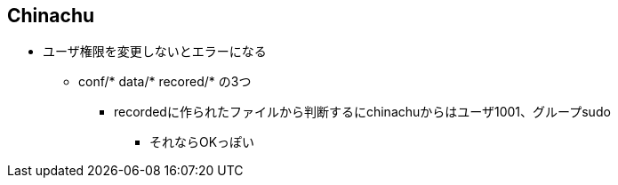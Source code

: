 == Chinachu

* ユーザ権限を変更しないとエラーになる
** conf/*  data/*  recored/*  の3つ
*** recordedに作られたファイルから判断するにchinachuからはユーザ1001、グループsudo
**** それならOKっぽい

